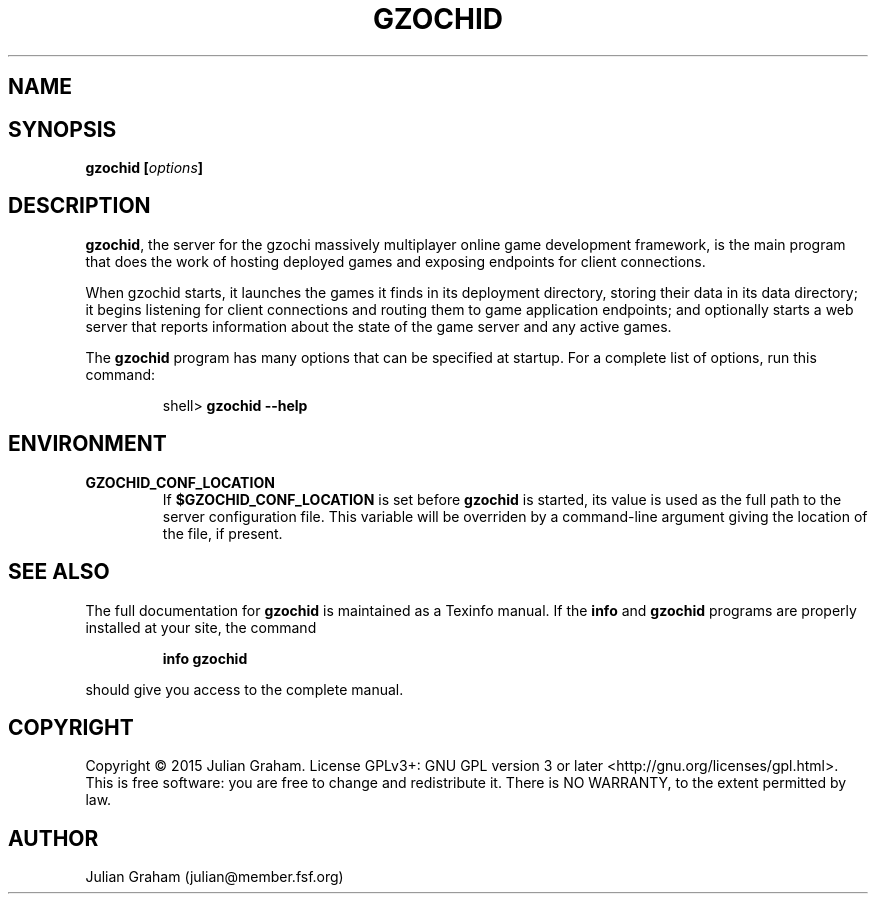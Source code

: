 .TH GZOCHID 8 "April 4, 2015"
.SH NAME
.Nm gzochid - the gzochi server
.SH SYNOPSIS
\fBgzochid [\fR\fB\fIoptions\fR\fB]\fR
.SH DESCRIPTION
\fBgzochid\fR, the server for the gzochi massively multiplayer 
online game development framework, is the main program that does the
work of hosting deployed games and exposing endpoints for client
connections.
.P
When gzochid starts, it launches the games it finds in its 
deployment directory, storing their data in its data directory; it
begins listening for client connections and routing them to game
application endpoints; and optionally starts a web server that 
reports information about the state of the game server and any
active games.
.P
The \fBgzochid\fR program has many options that can be specified at
startup. For a complete list of options, run this command:
.IP
shell> \fBgzochid \-\-help\fR
.SH ENVIRONMENT
.TP
.B GZOCHID_CONF_LOCATION
If \fB$GZOCHID_CONF_LOCATION\fR is set before \fBgzochid\fR is started, its 
value is used as the full path to the server configuration file. This variable 
will be overriden by a command-line argument giving the location of the file, if
present.
.SH SEE ALSO
.P
The full documentation for \fBgzochid\fR is maintained as a Texinfo
manual. If the \fBinfo\fR and \fBgzochid\fR programs are properly 
installed at your site, the command
.IP
.B info gzochid
.P
should give you access to the complete manual.
.SH COPYRIGHT
Copyright \(co 2015 Julian Graham. License GPLv3+: GNU GPL version 3
or later <http://gnu.org/licenses/gpl.html>.
.br
This is free software: you are free to change and redistribute it.
There is NO WARRANTY, to the extent permitted by law.
.SH AUTHOR
Julian Graham (julian@member.fsf.org)
